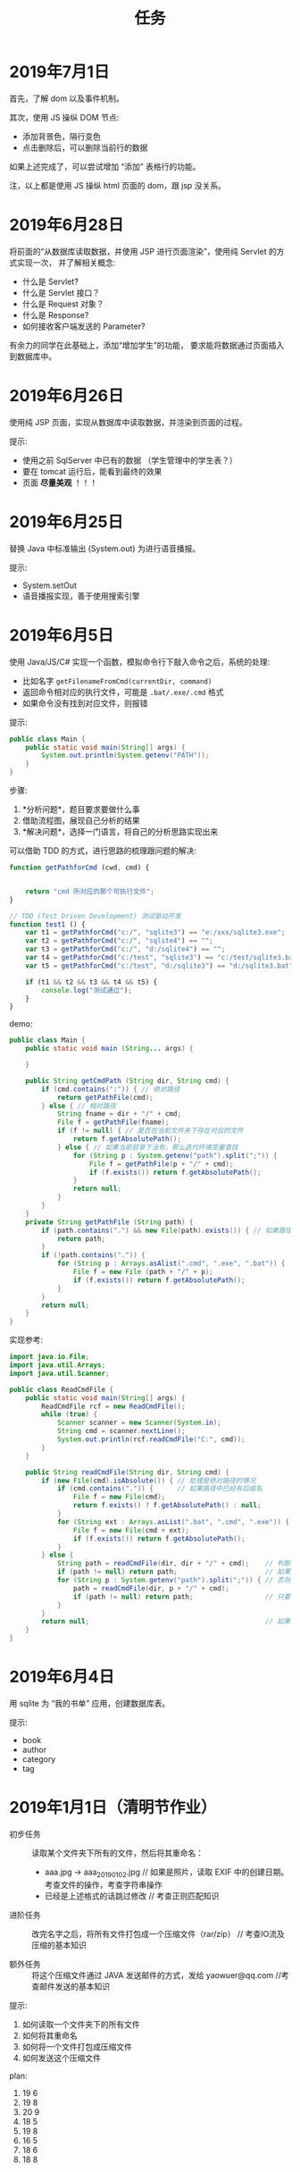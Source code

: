 #+TITLE: 任务



* 2019年7月1日

首先，了解 dom 以及事件机制。

其次，使用 JS 操纵 DOM 节点:
- 添加背景色，隔行变色
- 点击删除后，可以删除当前行的数据

如果上述完成了，可以尝试增加 “添加” 表格行的功能。

注，以上都是使用 JS 操纵 html 页面的 dom，跟 jsp 没关系。


[[file:img/scrot_2019-07-01_06-43-04.png]]


* 2019年6月28日

将前面的“从数据库读取数据，并使用 JSP 进行页面渲染”，使用纯 Servlet 的方式实现一次，
并了解相关概念:
- 什么是 Servlet?
- 什么是 Servlet 接口？
- 什么是 Request 对象？
- 什么是 Response?
- 如何接收客户端发送的 Parameter?

有余力的同学在此基础上，添加“增加学生”的功能，
要求能将数据通过页面插入到数据库中。

* 2019年6月26日

使用纯 JSP 页面，实现从数据库中读取数据，并渲染到页面的过程。

提示:
- 使用之前 SqlServer 中已有的数据 （学生管理中的学生表？）
- 要在 tomcat 运行后，能看到最终的效果
- 页面 *尽量美观* ！！！

* 2019年6月25日

替换 Java 中标准输出 (System.out) 为进行语音播报。

提示:
- System.setOut
- 语音播报实现，善于使用搜索引擎

* 2019年6月5日

使用 Java/JS/C# 实现一个函数，模拟命令行下敲入命令之后，系统的处理:
- 比如名字 ~getFilenameFromCmd(currentDir, command)~
- 返回命令相对应的执行文件，可能是 ~.bat/.exe/.cmd~ 格式
- 如果命令没有找到对应文件，则报错

提示:
#+BEGIN_SRC java
  public class Main {
      public static void main(String[] args) {
          System.out.println(System.getenv("PATH"));
      }
  }
#+END_SRC

步骤:
1. *分析问题*，题目要求要做什么事
2. 借助流程图，展现自己分析的结果
3. *解决问题*，选择一门语言，将自己的分析思路实现出来


可以借助 TDD 的方式，进行思路的梳理跟问题的解决:
#+BEGIN_SRC js
  function getPathforCmd (cwd, cmd) {

    
      return "cmd 所对应的那个可执行文件";
  }

  // TDD (Test Driven Development) 测试驱动开发
  function test1 () {
      var t1 = getPathforCmd("c:/", "sqlite3") == "e:/xxx/sqlite3.exe";
      var t2 = getPathforCmd("c:/", "sqlite4") == "";
      var t3 = getPathforCmd("c:/", "d:/sqlite4") == "";
      var t4 = getPathforCmd("c:/test", "sqlite3") == "c:/test/sqlite3.bat";
      var t5 = getPathforCmd("c:/test", "d:/sqlite3") == "d:/sqlite3.bat";

      if (t1 && t2 && t3 && t4 && t5) {
          console.log("测试通过");
      }
  }
#+END_SRC

demo:
#+BEGIN_SRC java
  public class Main {
      public static void main (String... args) {

      }

      public String getCmdPath (String dir, String cmd) {
          if (cmd.contains(":")) { // 绝对路径
              return getPathFile(cmd);
          } else { // 相对路径
              String fname = dir + "/" + cmd;
              File f = getPathFile(fname);
              if (f != null) { // 是否在当前文件夹下存在对应的文件
                  return f.getAbsolutePath();
              } else { // 如果当前目录下没有，那么迭代环境变量查找
                  for (String p : System.getenv("path").split(";")) {
                      File f = getPathFile(p + "/" + cmd);
                      if (f.exists()) return f.getAbsolutePath();
                  }
                  return null;
              }
          }
      }
      private String getPathFile (String path) {
          if (path.contains(".") && new File(path).exists()) { // 如果路径具备后缀名，并且存在这个文件
              return path;
          }
          if (!path.contains(".")) {
              for (String p : Arrays.asAlist(".cmd", ".exe", ".bat")) {
                  File f = new File (path + "/" + p);
                  if (f.exists()) return f.getAbsolutePath();
              }
          }
          return null;
      }
  }
#+END_SRC

实现参考:
#+BEGIN_SRC java
  import java.io.File;
  import java.util.Arrays;
  import java.util.Scanner;

  public class ReadCmdFile {
      public static void main(String[] args) {
          ReadCmdFile rcf = new ReadCmdFile();
          while (true) {
              Scanner scanner = new Scanner(System.in);
              String cmd = scanner.nextLine();
              System.out.println(rcf.readCmdFile("C:", cmd));
          }
      }

      public String readCmdFile(String dir, String cmd) {
          if (new File(cmd).isAbsolute()) { // 处理是绝对路径的情况
              if (cmd.contains(".")) {      // 如果路径中已经有后缀名
                  File f = new File(cmd);
                  return f.exists() ? f.getAbsolutePath() : null;
              }
              for (String ext : Arrays.asList(".bat", ".cmd", ".exe")) { // 如果没有后缀名，添加上再判断
                  File f = new File(cmd + ext);
                  if (f.exists()) return f.getAbsolutePath();
              }
          } else {
              String path = readCmdFile(dir, dir + "/" + cmd);    // 判断当前文件夹下有没有对应文件
              if (path != null) return path;                      // 如果当前文件夹下存在，那么就找对了
              for (String p : System.getenv("path").split(";")) { // 否则从 PATH 里面进行匹配
                  path = readCmdFile(dir, p + "/" + cmd);
                  if (path != null) return path;                  // 只要找到，就返回
              }
          }
          return null;                                            // 如果上面没找到，就返回 null
      }
  }
#+END_SRC

* 2019年6月4日

用 sqlite 为 “我的书单” 应用，创建数据库表。

提示:
- book
- author
- category
- tag

* 2019年1月1日（清明节作业）

- 初步任务 ::
          读取某个文件夹下所有的文件，然后将其重命名：

          + aaa.jpg  → aaa_20190102.jpg // 如果是照片，读取 EXIF 中的创建日期。考查文件的操作，考查字符串操作
          + 已经是上述格式的话跳过修改    // 考查正则匹配知识

- 进阶任务 ::

          改完名字之后，将所有文件打包成一个压缩文件（rar/zip） // 考查IO流及压缩的基本知识

- 额外任务 ::

          将这个压缩文件通过 JAVA 发送邮件的方式，发给 yaowuer@qq.com  //考查邮件发送的基本知识


提示:
1. 如何读取一个文件夹下的所有文件
2. 如何将其重命名
3. 如何将一个文件打包成压缩文件
4. 如何发送这个压缩文件


plan:
1. 19 6
2. 19 8
3. 20 9
4. 18 5
5. 19 8
6. 16 5
7. 18 6
8. 18 8
